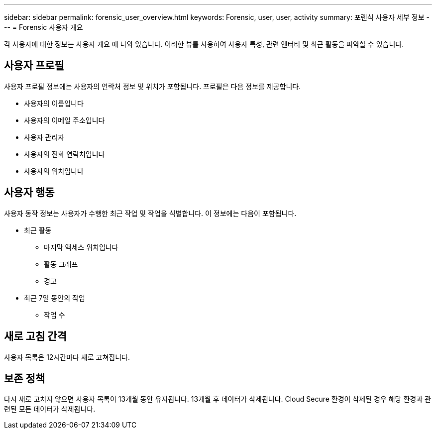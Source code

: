 ---
sidebar: sidebar 
permalink: forensic_user_overview.html 
keywords: Forensic, user, user, activity 
summary: 포렌식 사용자 세부 정보 
---
= Forensic 사용자 개요


각 사용자에 대한 정보는 사용자 개요 에 나와 있습니다. 이러한 뷰를 사용하여 사용자 특성, 관련 엔터티 및 최근 활동을 파악할 수 있습니다.



== 사용자 프로필

사용자 프로필 정보에는 사용자의 연락처 정보 및 위치가 포함됩니다. 프로필은 다음 정보를 제공합니다.

* 사용자의 이름입니다
* 사용자의 이메일 주소입니다
* 사용자 관리자
* 사용자의 전화 연락처입니다
* 사용자의 위치입니다




== 사용자 행동

사용자 동작 정보는 사용자가 수행한 최근 작업 및 작업을 식별합니다. 이 정보에는 다음이 포함됩니다.

* 최근 활동
+
** 마지막 액세스 위치입니다
** 활동 그래프
** 경고




* 최근 7일 동안의 작업
+
** 작업 수






== 새로 고침 간격

사용자 목록은 12시간마다 새로 고쳐집니다.



== 보존 정책

다시 새로 고치지 않으면 사용자 목록이 13개월 동안 유지됩니다. 13개월 후 데이터가 삭제됩니다. Cloud Secure 환경이 삭제된 경우 해당 환경과 관련된 모든 데이터가 삭제됩니다.
